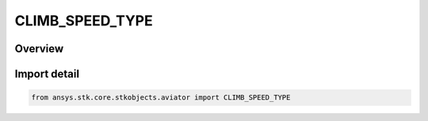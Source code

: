 CLIMB_SPEED_TYPE
================

.. py:class:: ansys.stk.core.stkobjects.aviator.CLIMB_SPEED_TYPE

   IntEnum


.. py:currentmodule:: CLIMB_SPEED_TYPE

Overview
--------

.. tab-set::

    .. tab-item:: Members
        
        .. list-table::
            :header-rows: 0
            :widths: auto

            * - :py:attr:`~CLIMB_SPEED_BEST_RATE`
              - The speed at which the aircraft's rate of climb is maximized.

            * - :py:attr:`~CLIMB_SPEED_BEST_ANGLE`
              - The speed at which the aircraft will gain the most altitude over downrange distance.

            * - :py:attr:`~CLIMB_SPEED_MIN_FUEL`
              - The speed at which the aircraft's fuel consumption is minimized.

            * - :py:attr:`~CLIMB_SPEED_OVERRIDE`
              - Manually specify the speed.


Import detail
-------------

.. code-block:: python

    from ansys.stk.core.stkobjects.aviator import CLIMB_SPEED_TYPE


